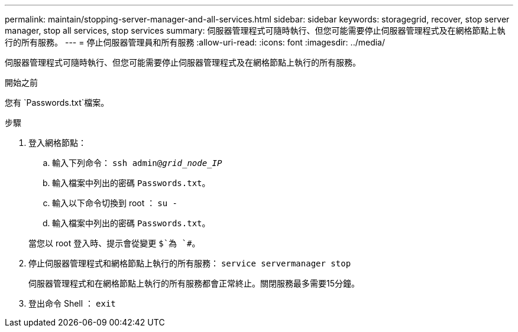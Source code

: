 ---
permalink: maintain/stopping-server-manager-and-all-services.html 
sidebar: sidebar 
keywords: storagegrid, recover, stop server manager, stop all services, stop services 
summary: 伺服器管理程式可隨時執行、但您可能需要停止伺服器管理程式及在網格節點上執行的所有服務。 
---
= 停止伺服器管理員和所有服務
:allow-uri-read: 
:icons: font
:imagesdir: ../media/


[role="lead"]
伺服器管理程式可隨時執行、但您可能需要停止伺服器管理程式及在網格節點上執行的所有服務。

.開始之前
您有 `Passwords.txt`檔案。

.步驟
. 登入網格節點：
+
.. 輸入下列命令： `ssh admin@_grid_node_IP_`
.. 輸入檔案中列出的密碼 `Passwords.txt`。
.. 輸入以下命令切換到 root ： `su -`
.. 輸入檔案中列出的密碼 `Passwords.txt`。


+
當您以 root 登入時、提示會從變更 `$`為 `#`。

. 停止伺服器管理程式和網格節點上執行的所有服務： `service servermanager stop`
+
伺服器管理程式和在網格節點上執行的所有服務都會正常終止。關閉服務最多需要15分鐘。

. 登出命令 Shell ： `exit`

